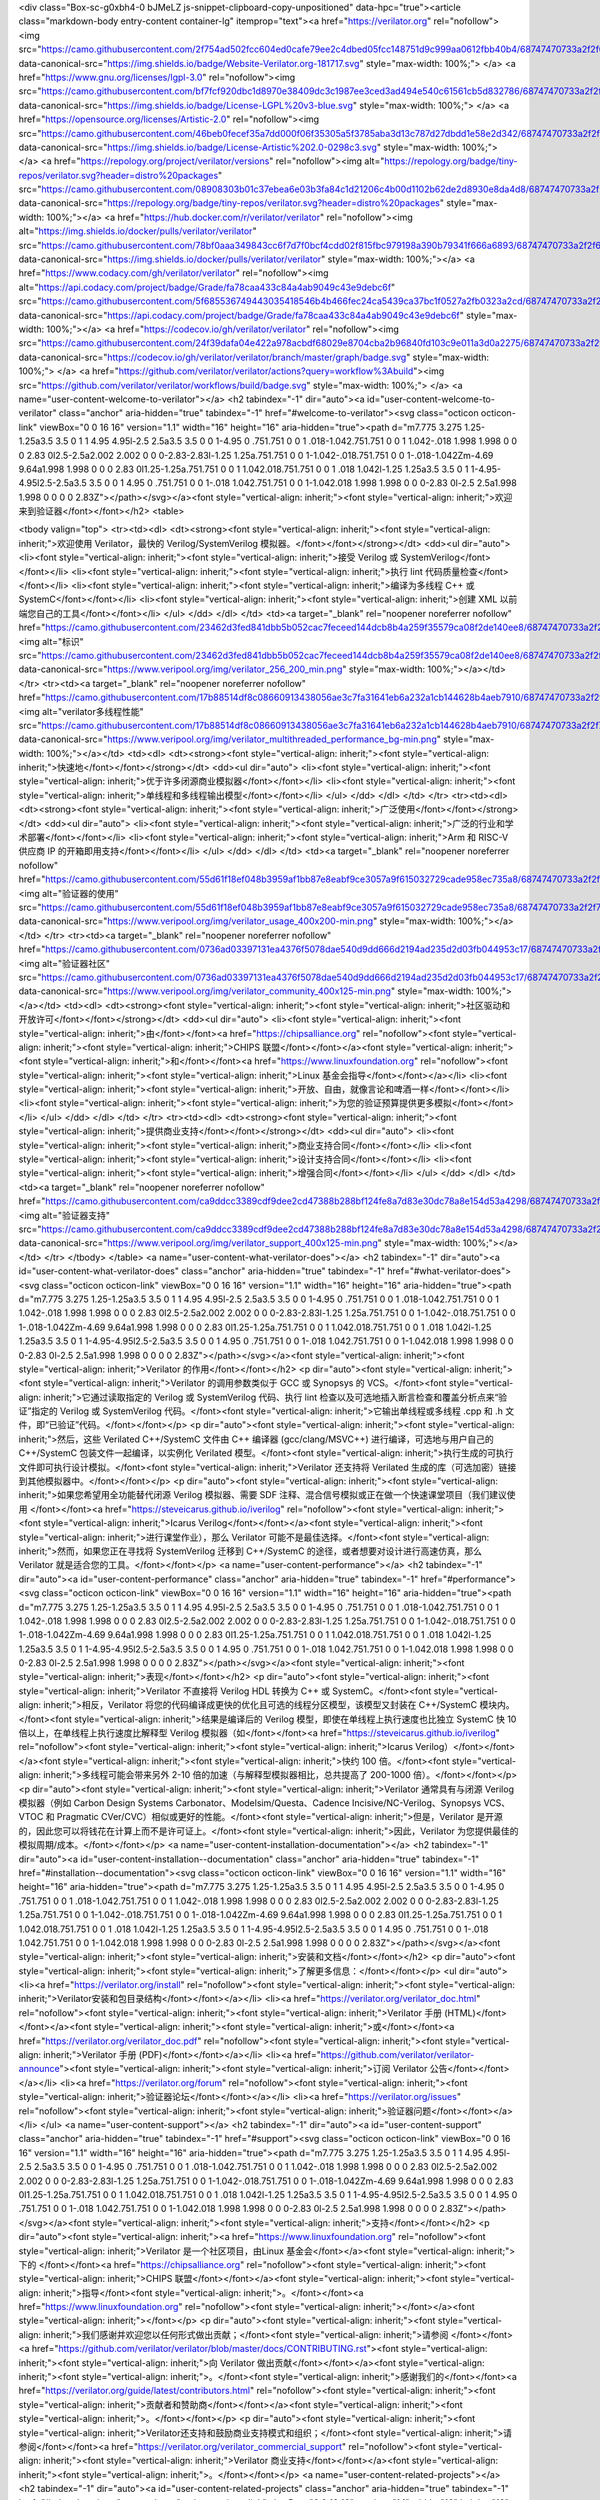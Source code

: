 <div class="Box-sc-g0xbh4-0 bJMeLZ js-snippet-clipboard-copy-unpositioned" data-hpc="true"><article class="markdown-body entry-content container-lg" itemprop="text"><a href="https://verilator.org" rel="nofollow"><img src="https://camo.githubusercontent.com/2f754ad502fcc604ed0cafe79ee2c4dbed05fcc148751d9c999aa0612fbb40b4/68747470733a2f2f696d672e736869656c64732e696f2f62616467652f576562736974652d566572696c61746f722e6f72672d3138313731372e737667" data-canonical-src="https://img.shields.io/badge/Website-Verilator.org-181717.svg" style="max-width: 100%;">
</a>
<a href="https://www.gnu.org/licenses/lgpl-3.0" rel="nofollow"><img src="https://camo.githubusercontent.com/bf7fcf920dbc1d8970e38409dc3c1987ee3ced3ad494e540c61561cb5d832786/68747470733a2f2f696d672e736869656c64732e696f2f62616467652f4c6963656e73652d4c47504c25323076332d626c75652e737667" data-canonical-src="https://img.shields.io/badge/License-LGPL%20v3-blue.svg" style="max-width: 100%;">
</a>
<a href="https://opensource.org/licenses/Artistic-2.0" rel="nofollow"><img src="https://camo.githubusercontent.com/46beb0fecef35a7dd000f06f35305a5f3785aba3d13c787d27dbdd1e58e2d342/68747470733a2f2f696d672e736869656c64732e696f2f62616467652f4c6963656e73652d4172746973746963253230322e302d3032393863332e737667" data-canonical-src="https://img.shields.io/badge/License-Artistic%202.0-0298c3.svg" style="max-width: 100%;">
</a>
<a href="https://repology.org/project/verilator/versions" rel="nofollow"><img alt="https://repology.org/badge/tiny-repos/verilator.svg?header=distro%20packages" src="https://camo.githubusercontent.com/08908303b01c37ebea6e03b3fa84c1d21206c4b00d1102b62de2d8930e8da4d8/68747470733a2f2f7265706f6c6f67792e6f72672f62616467652f74696e792d7265706f732f766572696c61746f722e7376673f6865616465723d64697374726f2532307061636b61676573" data-canonical-src="https://repology.org/badge/tiny-repos/verilator.svg?header=distro%20packages" style="max-width: 100%;"></a>
<a href="https://hub.docker.com/r/verilator/verilator" rel="nofollow"><img alt="https://img.shields.io/docker/pulls/verilator/verilator" src="https://camo.githubusercontent.com/78bf0aaa349843cc6f7d7f0bcf4cdd02f815fbc979198a390b79341f666a6893/68747470733a2f2f696d672e736869656c64732e696f2f646f636b65722f70756c6c732f766572696c61746f722f766572696c61746f72" data-canonical-src="https://img.shields.io/docker/pulls/verilator/verilator" style="max-width: 100%;"></a>
<a href="https://www.codacy.com/gh/verilator/verilator" rel="nofollow"><img alt="https://api.codacy.com/project/badge/Grade/fa78caa433c84a4ab9049c43e9debc6f" src="https://camo.githubusercontent.com/5f685536749443035418546b4b466fec24ca5439ca37bc1f0527a2fb0323a2cd/68747470733a2f2f6170692e636f646163792e636f6d2f70726f6a6563742f62616467652f47726164652f6661373863616134333363383461346162393034396334336539646562633666" data-canonical-src="https://api.codacy.com/project/badge/Grade/fa78caa433c84a4ab9049c43e9debc6f" style="max-width: 100%;"></a>
<a href="https://codecov.io/gh/verilator/verilator" rel="nofollow"><img src="https://camo.githubusercontent.com/24f39dafa04e422a978acbdf68029e8704cba2b96840fd103c9e011a3d0a2275/68747470733a2f2f636f6465636f762e696f2f67682f766572696c61746f722f766572696c61746f722f6272616e63682f6d61737465722f67726170682f62616467652e737667" data-canonical-src="https://codecov.io/gh/verilator/verilator/branch/master/graph/badge.svg" style="max-width: 100%;">
</a>
<a href="https://github.com/verilator/verilator/actions?query=workflow%3Abuild"><img src="https://github.com/verilator/verilator/workflows/build/badge.svg" style="max-width: 100%;">
</a>
<a name="user-content-welcome-to-verilator"></a>
<h2 tabindex="-1" dir="auto"><a id="user-content-welcome-to-verilator" class="anchor" aria-hidden="true" tabindex="-1" href="#welcome-to-verilator"><svg class="octicon octicon-link" viewBox="0 0 16 16" version="1.1" width="16" height="16" aria-hidden="true"><path d="m7.775 3.275 1.25-1.25a3.5 3.5 0 1 1 4.95 4.95l-2.5 2.5a3.5 3.5 0 0 1-4.95 0 .751.751 0 0 1 .018-1.042.751.751 0 0 1 1.042-.018 1.998 1.998 0 0 0 2.83 0l2.5-2.5a2.002 2.002 0 0 0-2.83-2.83l-1.25 1.25a.751.751 0 0 1-1.042-.018.751.751 0 0 1-.018-1.042Zm-4.69 9.64a1.998 1.998 0 0 0 2.83 0l1.25-1.25a.751.751 0 0 1 1.042.018.751.751 0 0 1 .018 1.042l-1.25 1.25a3.5 3.5 0 1 1-4.95-4.95l2.5-2.5a3.5 3.5 0 0 1 4.95 0 .751.751 0 0 1-.018 1.042.751.751 0 0 1-1.042.018 1.998 1.998 0 0 0-2.83 0l-2.5 2.5a1.998 1.998 0 0 0 0 2.83Z"></path></svg></a><font style="vertical-align: inherit;"><font style="vertical-align: inherit;">欢迎来到验证器</font></font></h2>
<table>




<tbody valign="top">
<tr><td><dl>
<dt><strong><font style="vertical-align: inherit;"><font style="vertical-align: inherit;">欢迎使用 Verilator，最快的 Verilog/SystemVerilog 模拟器。</font></font></strong></dt>
<dd><ul dir="auto">
<li><font style="vertical-align: inherit;"><font style="vertical-align: inherit;">接受 Verilog 或 SystemVerilog</font></font></li>
<li><font style="vertical-align: inherit;"><font style="vertical-align: inherit;">执行 lint 代码质量检查</font></font></li>
<li><font style="vertical-align: inherit;"><font style="vertical-align: inherit;">编译为多线程 C++ 或 SystemC</font></font></li>
<li><font style="vertical-align: inherit;"><font style="vertical-align: inherit;">创建 XML 以前端您自己的工具</font></font></li>
</ul>
</dd>
</dl>
</td>
<td><a target="_blank" rel="noopener noreferrer nofollow" href="https://camo.githubusercontent.com/23462d3fed841dbb5b052cac7feceed144dcb8b4a259f35579ca08f2de140ee8/68747470733a2f2f7777772e76657269706f6f6c2e6f72672f696d672f766572696c61746f725f3235365f3230305f6d696e2e706e67"><img alt="标识" src="https://camo.githubusercontent.com/23462d3fed841dbb5b052cac7feceed144dcb8b4a259f35579ca08f2de140ee8/68747470733a2f2f7777772e76657269706f6f6c2e6f72672f696d672f766572696c61746f725f3235365f3230305f6d696e2e706e67" data-canonical-src="https://www.veripool.org/img/verilator_256_200_min.png" style="max-width: 100%;"></a></td>
</tr>
<tr><td><a target="_blank" rel="noopener noreferrer nofollow" href="https://camo.githubusercontent.com/17b88514df8c08660913438056ae3c7fa31641eb6a232a1cb144628b4aeb7910/68747470733a2f2f7777772e76657269706f6f6c2e6f72672f696d672f766572696c61746f725f6d756c746974687265616465645f706572666f726d616e63655f62672d6d696e2e706e67"><img alt="verilator多线程性能" src="https://camo.githubusercontent.com/17b88514df8c08660913438056ae3c7fa31641eb6a232a1cb144628b4aeb7910/68747470733a2f2f7777772e76657269706f6f6c2e6f72672f696d672f766572696c61746f725f6d756c746974687265616465645f706572666f726d616e63655f62672d6d696e2e706e67" data-canonical-src="https://www.veripool.org/img/verilator_multithreaded_performance_bg-min.png" style="max-width: 100%;"></a></td>
<td><dl>
<dt><strong><font style="vertical-align: inherit;"><font style="vertical-align: inherit;">快速地</font></font></strong></dt>
<dd><ul dir="auto">
<li><font style="vertical-align: inherit;"><font style="vertical-align: inherit;">优于许多闭源商业模拟器</font></font></li>
<li><font style="vertical-align: inherit;"><font style="vertical-align: inherit;">单线程和多线程输出模型</font></font></li>
</ul>
</dd>
</dl>
</td>
</tr>
<tr><td><dl>
<dt><strong><font style="vertical-align: inherit;"><font style="vertical-align: inherit;">广泛使用</font></font></strong></dt>
<dd><ul dir="auto">
<li><font style="vertical-align: inherit;"><font style="vertical-align: inherit;">广泛的行业和学术部署</font></font></li>
<li><font style="vertical-align: inherit;"><font style="vertical-align: inherit;">Arm 和 RISC-V 供应商 IP 的开箱即用支持</font></font></li>
</ul>
</dd>
</dl>
</td>
<td><a target="_blank" rel="noopener noreferrer nofollow" href="https://camo.githubusercontent.com/55d61f18ef048b3959af1bb87e8eabf9ce3057a9f615032729cade958ec735a8/68747470733a2f2f7777772e76657269706f6f6c2e6f72672f696d672f766572696c61746f725f75736167655f343030783230302d6d696e2e706e67"><img alt="验证器的使用" src="https://camo.githubusercontent.com/55d61f18ef048b3959af1bb87e8eabf9ce3057a9f615032729cade958ec735a8/68747470733a2f2f7777772e76657269706f6f6c2e6f72672f696d672f766572696c61746f725f75736167655f343030783230302d6d696e2e706e67" data-canonical-src="https://www.veripool.org/img/verilator_usage_400x200-min.png" style="max-width: 100%;"></a></td>
</tr>
<tr><td><a target="_blank" rel="noopener noreferrer nofollow" href="https://camo.githubusercontent.com/0736ad03397131ea4376f5078dae540d9dd666d2194ad235d2d03fb044953c17/68747470733a2f2f7777772e76657269706f6f6c2e6f72672f696d672f766572696c61746f725f636f6d6d756e6974795f343030783132352d6d696e2e706e67"><img alt="验证器社区" src="https://camo.githubusercontent.com/0736ad03397131ea4376f5078dae540d9dd666d2194ad235d2d03fb044953c17/68747470733a2f2f7777772e76657269706f6f6c2e6f72672f696d672f766572696c61746f725f636f6d6d756e6974795f343030783132352d6d696e2e706e67" data-canonical-src="https://www.veripool.org/img/verilator_community_400x125-min.png" style="max-width: 100%;"></a></td>
<td><dl>
<dt><strong><font style="vertical-align: inherit;"><font style="vertical-align: inherit;">社区驱动和开放许可</font></font></strong></dt>
<dd><ul dir="auto">
<li><font style="vertical-align: inherit;"><font style="vertical-align: inherit;">由</font></font><a href="https://chipsalliance.org" rel="nofollow"><font style="vertical-align: inherit;"><font style="vertical-align: inherit;">CHIPS 联盟</font></font></a><font style="vertical-align: inherit;"><font style="vertical-align: inherit;">和</font></font><a href="https://www.linuxfoundation.org" rel="nofollow"><font style="vertical-align: inherit;"><font style="vertical-align: inherit;">Linux 基金会指导</font></font></a></li>
<li><font style="vertical-align: inherit;"><font style="vertical-align: inherit;">开放、自由，就像言论和啤酒一样</font></font></li>
<li><font style="vertical-align: inherit;"><font style="vertical-align: inherit;">为您的验证预算提供更多模拟</font></font></li>
</ul>
</dd>
</dl>
</td>
</tr>
<tr><td><dl>
<dt><strong><font style="vertical-align: inherit;"><font style="vertical-align: inherit;">提供商业支持</font></font></strong></dt>
<dd><ul dir="auto">
<li><font style="vertical-align: inherit;"><font style="vertical-align: inherit;">商业支持合同</font></font></li>
<li><font style="vertical-align: inherit;"><font style="vertical-align: inherit;">设计支持合同</font></font></li>
<li><font style="vertical-align: inherit;"><font style="vertical-align: inherit;">增强合同</font></font></li>
</ul>
</dd>
</dl>
</td>
<td><a target="_blank" rel="noopener noreferrer nofollow" href="https://camo.githubusercontent.com/ca9ddcc3389cdf9dee2cd47388b288bf124fe8a7d83e30dc78a8e154d53a4298/68747470733a2f2f7777772e76657269706f6f6c2e6f72672f696d672f766572696c61746f725f737570706f72745f343030783132352d6d696e2e706e67"><img alt="验证器支持" src="https://camo.githubusercontent.com/ca9ddcc3389cdf9dee2cd47388b288bf124fe8a7d83e30dc78a8e154d53a4298/68747470733a2f2f7777772e76657269706f6f6c2e6f72672f696d672f766572696c61746f725f737570706f72745f343030783132352d6d696e2e706e67" data-canonical-src="https://www.veripool.org/img/verilator_support_400x125-min.png" style="max-width: 100%;"></a></td>
</tr>
</tbody>
</table>
<a name="user-content-what-verilator-does"></a>
<h2 tabindex="-1" dir="auto"><a id="user-content-what-verilator-does" class="anchor" aria-hidden="true" tabindex="-1" href="#what-verilator-does"><svg class="octicon octicon-link" viewBox="0 0 16 16" version="1.1" width="16" height="16" aria-hidden="true"><path d="m7.775 3.275 1.25-1.25a3.5 3.5 0 1 1 4.95 4.95l-2.5 2.5a3.5 3.5 0 0 1-4.95 0 .751.751 0 0 1 .018-1.042.751.751 0 0 1 1.042-.018 1.998 1.998 0 0 0 2.83 0l2.5-2.5a2.002 2.002 0 0 0-2.83-2.83l-1.25 1.25a.751.751 0 0 1-1.042-.018.751.751 0 0 1-.018-1.042Zm-4.69 9.64a1.998 1.998 0 0 0 2.83 0l1.25-1.25a.751.751 0 0 1 1.042.018.751.751 0 0 1 .018 1.042l-1.25 1.25a3.5 3.5 0 1 1-4.95-4.95l2.5-2.5a3.5 3.5 0 0 1 4.95 0 .751.751 0 0 1-.018 1.042.751.751 0 0 1-1.042.018 1.998 1.998 0 0 0-2.83 0l-2.5 2.5a1.998 1.998 0 0 0 0 2.83Z"></path></svg></a><font style="vertical-align: inherit;"><font style="vertical-align: inherit;">Verilator 的作用</font></font></h2>
<p dir="auto"><font style="vertical-align: inherit;"><font style="vertical-align: inherit;">Verilator 的调用参数类似于 GCC 或 Synopsys 的 VCS。</font><font style="vertical-align: inherit;">它通过读取指定的 Verilog 或 SystemVerilog 代码、执行 lint 检查以及可选地插入断言检查和覆盖分析点来“验证”指定的 Verilog 或 SystemVerilog 代码。</font><font style="vertical-align: inherit;">它输出单线程或多线程 .cpp 和 .h 文件，即“已验证”代码。</font></font></p>
<p dir="auto"><font style="vertical-align: inherit;"><font style="vertical-align: inherit;">然后，这些 Verilated C++/SystemC 文件由 C++ 编译器 (gcc/clang/MSVC++) 进行编译，可选地与用户自己的 C++/SystemC 包装文件一起编译，以实例化 Verilated 模型。</font><font style="vertical-align: inherit;">执行生成的可执行文件即可执行设计模拟。</font><font style="vertical-align: inherit;">Verilator 还支持将 Verilated 生成的库（可选加密）链接到其他模拟器中。</font></font></p>
<p dir="auto"><font style="vertical-align: inherit;"><font style="vertical-align: inherit;">如果您希望用全功能替代闭源 Verilog 模拟器、需要 SDF 注释、混合信号模拟或正在做一个快速课堂项目（我们建议使用
</font></font><a href="https://steveicarus.github.io/iverilog" rel="nofollow"><font style="vertical-align: inherit;"><font style="vertical-align: inherit;">Icarus Verilog</font></font></a><font style="vertical-align: inherit;"><font style="vertical-align: inherit;">进行课堂作业），那么 Verilator 可能不是最佳选择。</font><font style="vertical-align: inherit;">然而，如果您正在寻找将 SystemVerilog 迁移到 C++/SystemC 的途径，或者想要对设计进行高速仿真，那么 Verilator 就是适合您的工具。</font></font></p>
<a name="user-content-performance"></a>
<h2 tabindex="-1" dir="auto"><a id="user-content-performance" class="anchor" aria-hidden="true" tabindex="-1" href="#performance"><svg class="octicon octicon-link" viewBox="0 0 16 16" version="1.1" width="16" height="16" aria-hidden="true"><path d="m7.775 3.275 1.25-1.25a3.5 3.5 0 1 1 4.95 4.95l-2.5 2.5a3.5 3.5 0 0 1-4.95 0 .751.751 0 0 1 .018-1.042.751.751 0 0 1 1.042-.018 1.998 1.998 0 0 0 2.83 0l2.5-2.5a2.002 2.002 0 0 0-2.83-2.83l-1.25 1.25a.751.751 0 0 1-1.042-.018.751.751 0 0 1-.018-1.042Zm-4.69 9.64a1.998 1.998 0 0 0 2.83 0l1.25-1.25a.751.751 0 0 1 1.042.018.751.751 0 0 1 .018 1.042l-1.25 1.25a3.5 3.5 0 1 1-4.95-4.95l2.5-2.5a3.5 3.5 0 0 1 4.95 0 .751.751 0 0 1-.018 1.042.751.751 0 0 1-1.042.018 1.998 1.998 0 0 0-2.83 0l-2.5 2.5a1.998 1.998 0 0 0 0 2.83Z"></path></svg></a><font style="vertical-align: inherit;"><font style="vertical-align: inherit;">表现</font></font></h2>
<p dir="auto"><font style="vertical-align: inherit;"><font style="vertical-align: inherit;">Verilator 不直接将 Verilog HDL 转换为 C++ 或 SystemC。</font><font style="vertical-align: inherit;">相反，Verilator 将您的代码编译成更快的优化且可选的线程分区模型，该模型又封装在 C++/SystemC 模块内。</font><font style="vertical-align: inherit;">结果是编译后的 Verilog 模型，即使在单线程上执行速度也比独立 SystemC 快 10 倍以上，在单线程上执行速度比解释型 Verilog 模拟器（如</font></font><a href="https://steveicarus.github.io/iverilog" rel="nofollow"><font style="vertical-align: inherit;"><font style="vertical-align: inherit;">Icarus Verilog）</font></font></a><font style="vertical-align: inherit;"><font style="vertical-align: inherit;">快约 100 倍。</font><font style="vertical-align: inherit;">多线程可能会带来另外 2-10 倍的加速（与解释型模拟器相比，总共提高了 200-1000 倍）。</font></font></p>
<p dir="auto"><font style="vertical-align: inherit;"><font style="vertical-align: inherit;">Verilator 通常具有与闭源 Verilog 模拟器（例如 Carbon Design Systems Carbonator、Modelsim/Questa、Cadence Incisive/NC-Verilog、Synopsys VCS、VTOC 和 Pragmatic CVer/CVC）相似或更好的性能。</font><font style="vertical-align: inherit;">但是，Verilator 是开源的，因此您可以将钱花在计算上而不是许可证上。</font><font style="vertical-align: inherit;">因此，Verilator 为您提供最佳的模拟周期/成本。</font></font></p>
<a name="user-content-installation-documentation"></a>
<h2 tabindex="-1" dir="auto"><a id="user-content-installation--documentation" class="anchor" aria-hidden="true" tabindex="-1" href="#installation--documentation"><svg class="octicon octicon-link" viewBox="0 0 16 16" version="1.1" width="16" height="16" aria-hidden="true"><path d="m7.775 3.275 1.25-1.25a3.5 3.5 0 1 1 4.95 4.95l-2.5 2.5a3.5 3.5 0 0 1-4.95 0 .751.751 0 0 1 .018-1.042.751.751 0 0 1 1.042-.018 1.998 1.998 0 0 0 2.83 0l2.5-2.5a2.002 2.002 0 0 0-2.83-2.83l-1.25 1.25a.751.751 0 0 1-1.042-.018.751.751 0 0 1-.018-1.042Zm-4.69 9.64a1.998 1.998 0 0 0 2.83 0l1.25-1.25a.751.751 0 0 1 1.042.018.751.751 0 0 1 .018 1.042l-1.25 1.25a3.5 3.5 0 1 1-4.95-4.95l2.5-2.5a3.5 3.5 0 0 1 4.95 0 .751.751 0 0 1-.018 1.042.751.751 0 0 1-1.042.018 1.998 1.998 0 0 0-2.83 0l-2.5 2.5a1.998 1.998 0 0 0 0 2.83Z"></path></svg></a><font style="vertical-align: inherit;"><font style="vertical-align: inherit;">安装和文档</font></font></h2>
<p dir="auto"><font style="vertical-align: inherit;"><font style="vertical-align: inherit;">了解更多信息：</font></font></p>
<ul dir="auto">
<li><a href="https://verilator.org/install" rel="nofollow"><font style="vertical-align: inherit;"><font style="vertical-align: inherit;">Verilator安装和包目录结构</font></font></a></li>
<li><a href="https://verilator.org/verilator_doc.html" rel="nofollow"><font style="vertical-align: inherit;"><font style="vertical-align: inherit;">Verilator 手册 (HTML)</font></font></a><font style="vertical-align: inherit;"><font style="vertical-align: inherit;">或</font></font><a href="https://verilator.org/verilator_doc.pdf" rel="nofollow"><font style="vertical-align: inherit;"><font style="vertical-align: inherit;">Verilator 手册 (PDF)</font></font></a></li>
<li><a href="https://github.com/verilator/verilator-announce"><font style="vertical-align: inherit;"><font style="vertical-align: inherit;">订阅 Verilator 公告</font></font></a></li>
<li><a href="https://verilator.org/forum" rel="nofollow"><font style="vertical-align: inherit;"><font style="vertical-align: inherit;">验证器论坛</font></font></a></li>
<li><a href="https://verilator.org/issues" rel="nofollow"><font style="vertical-align: inherit;"><font style="vertical-align: inherit;">验证器问题</font></font></a></li>
</ul>
<a name="user-content-support"></a>
<h2 tabindex="-1" dir="auto"><a id="user-content-support" class="anchor" aria-hidden="true" tabindex="-1" href="#support"><svg class="octicon octicon-link" viewBox="0 0 16 16" version="1.1" width="16" height="16" aria-hidden="true"><path d="m7.775 3.275 1.25-1.25a3.5 3.5 0 1 1 4.95 4.95l-2.5 2.5a3.5 3.5 0 0 1-4.95 0 .751.751 0 0 1 .018-1.042.751.751 0 0 1 1.042-.018 1.998 1.998 0 0 0 2.83 0l2.5-2.5a2.002 2.002 0 0 0-2.83-2.83l-1.25 1.25a.751.751 0 0 1-1.042-.018.751.751 0 0 1-.018-1.042Zm-4.69 9.64a1.998 1.998 0 0 0 2.83 0l1.25-1.25a.751.751 0 0 1 1.042.018.751.751 0 0 1 .018 1.042l-1.25 1.25a3.5 3.5 0 1 1-4.95-4.95l2.5-2.5a3.5 3.5 0 0 1 4.95 0 .751.751 0 0 1-.018 1.042.751.751 0 0 1-1.042.018 1.998 1.998 0 0 0-2.83 0l-2.5 2.5a1.998 1.998 0 0 0 0 2.83Z"></path></svg></a><font style="vertical-align: inherit;"><font style="vertical-align: inherit;">支持</font></font></h2>
<p dir="auto"><font style="vertical-align: inherit;"><a href="https://www.linuxfoundation.org" rel="nofollow"><font style="vertical-align: inherit;">Verilator 是一个社区项目，由Linux 基金会</font></a><font style="vertical-align: inherit;">下的
</font></font><a href="https://chipsalliance.org" rel="nofollow"><font style="vertical-align: inherit;"><font style="vertical-align: inherit;">CHIPS 联盟</font></font></a><font style="vertical-align: inherit;"><font style="vertical-align: inherit;">指导</font><font style="vertical-align: inherit;">。</font></font><a href="https://www.linuxfoundation.org" rel="nofollow"><font style="vertical-align: inherit;"></font></a><font style="vertical-align: inherit;"></font></p>
<p dir="auto"><font style="vertical-align: inherit;"><font style="vertical-align: inherit;">我们感谢并欢迎您以任何形式做出贡献；</font><font style="vertical-align: inherit;">请参阅
</font></font><a href="https://github.com/verilator/verilator/blob/master/docs/CONTRIBUTING.rst"><font style="vertical-align: inherit;"><font style="vertical-align: inherit;">向 Verilator 做出贡献</font></font></a><font style="vertical-align: inherit;"><font style="vertical-align: inherit;">。</font><font style="vertical-align: inherit;">感谢我们的</font></font><a href="https://verilator.org/guide/latest/contributors.html" rel="nofollow"><font style="vertical-align: inherit;"><font style="vertical-align: inherit;">贡献者和赞助商</font></font></a><font style="vertical-align: inherit;"><font style="vertical-align: inherit;">。</font></font></p>
<p dir="auto"><font style="vertical-align: inherit;"><font style="vertical-align: inherit;">Verilator还支持和鼓励商业支持模式和组织；</font><font style="vertical-align: inherit;">请参阅</font></font><a href="https://verilator.org/verilator_commercial_support" rel="nofollow"><font style="vertical-align: inherit;"><font style="vertical-align: inherit;">Verilator 商业支持</font></font></a><font style="vertical-align: inherit;"><font style="vertical-align: inherit;">。</font></font></p>
<a name="user-content-related-projects"></a>
<h2 tabindex="-1" dir="auto"><a id="user-content-related-projects" class="anchor" aria-hidden="true" tabindex="-1" href="#related-projects"><svg class="octicon octicon-link" viewBox="0 0 16 16" version="1.1" width="16" height="16" aria-hidden="true"><path d="m7.775 3.275 1.25-1.25a3.5 3.5 0 1 1 4.95 4.95l-2.5 2.5a3.5 3.5 0 0 1-4.95 0 .751.751 0 0 1 .018-1.042.751.751 0 0 1 1.042-.018 1.998 1.998 0 0 0 2.83 0l2.5-2.5a2.002 2.002 0 0 0-2.83-2.83l-1.25 1.25a.751.751 0 0 1-1.042-.018.751.751 0 0 1-.018-1.042Zm-4.69 9.64a1.998 1.998 0 0 0 2.83 0l1.25-1.25a.751.751 0 0 1 1.042.018.751.751 0 0 1 .018 1.042l-1.25 1.25a3.5 3.5 0 1 1-4.95-4.95l2.5-2.5a3.5 3.5 0 0 1 4.95 0 .751.751 0 0 1-.018 1.042.751.751 0 0 1-1.042.018 1.998 1.998 0 0 0-2.83 0l-2.5 2.5a1.998 1.998 0 0 0 0 2.83Z"></path></svg></a><font style="vertical-align: inherit;"><font style="vertical-align: inherit;">相关项目</font></font></h2>
<ul dir="auto">
<li><a href="http://gtkwave.sourceforge.net/" rel="nofollow"><font style="vertical-align: inherit;"><font style="vertical-align: inherit;">GTKwave</font></font></a><font style="vertical-align: inherit;"><font style="vertical-align: inherit;"> - Verilator 轨迹的波形查看器。</font></font></li>
<li><a href="https://steveicarus.github.io/iverilog" rel="nofollow"><font style="vertical-align: inherit;"><font style="vertical-align: inherit;">Icarus Verilog</font></font></a><font style="vertical-align: inherit;"><font style="vertical-align: inherit;"> - Icarus 是一个功能齐全的解释型 Verilog 模拟器。</font><font style="vertical-align: inherit;">如果 Verilator 不能支持您的需求，也许 Icarus 可以。</font></font></li>
</ul>
<a name="user-content-open-license"></a>
<h2 tabindex="-1" dir="auto"><a id="user-content-open-license" class="anchor" aria-hidden="true" tabindex="-1" href="#open-license"><svg class="octicon octicon-link" viewBox="0 0 16 16" version="1.1" width="16" height="16" aria-hidden="true"><path d="m7.775 3.275 1.25-1.25a3.5 3.5 0 1 1 4.95 4.95l-2.5 2.5a3.5 3.5 0 0 1-4.95 0 .751.751 0 0 1 .018-1.042.751.751 0 0 1 1.042-.018 1.998 1.998 0 0 0 2.83 0l2.5-2.5a2.002 2.002 0 0 0-2.83-2.83l-1.25 1.25a.751.751 0 0 1-1.042-.018.751.751 0 0 1-.018-1.042Zm-4.69 9.64a1.998 1.998 0 0 0 2.83 0l1.25-1.25a.751.751 0 0 1 1.042.018.751.751 0 0 1 .018 1.042l-1.25 1.25a3.5 3.5 0 1 1-4.95-4.95l2.5-2.5a3.5 3.5 0 0 1 4.95 0 .751.751 0 0 1-.018 1.042.751.751 0 0 1-1.042.018 1.998 1.998 0 0 0-2.83 0l-2.5 2.5a1.998 1.998 0 0 0 0 2.83Z"></path></svg></a><font style="vertical-align: inherit;"><font style="vertical-align: inherit;">开放许可证</font></font></h2>
<p dir="auto"><font style="vertical-align: inherit;"><font style="vertical-align: inherit;">Verilator 版权所有 2003-2024，归 Wilson Snyder 所有。</font><font style="vertical-align: inherit;">（向
</font></font><a href="https://verilator.org/issues" rel="nofollow"><font style="vertical-align: inherit;"><font style="vertical-align: inherit;">Verilator Issues</font></font></a><font style="vertical-align: inherit;"><font style="vertical-align: inherit;">报告错误。）</font></font></p>
<p dir="auto"><font style="vertical-align: inherit;"><font style="vertical-align: inherit;">Verilator 是免费软件；</font><font style="vertical-align: inherit;">您可以根据 GNU Lesser General Public License Version 3 或 Perl Artistic License Version 2.0 的条款重新分发和/或修改它。</font><font style="vertical-align: inherit;">请参阅文档了解更多详细信息。</font></font></p>

</article></div>
